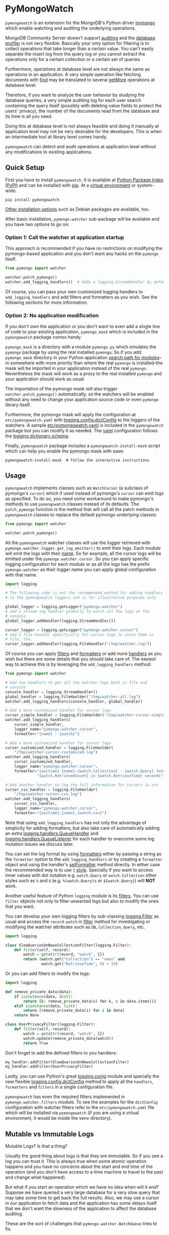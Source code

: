 * PyMongoWatch

=pymongowatch= is an extension for the MongoDB's Python driver [[https://pymongo.readthedocs.io/en/stable/][pymongo]]
which enable watching and auditing the underlying operations.

MongoDB Community Server doesn't support [[https://docs.mongodb.com/manual/core/auditing/][auditing]] and the [[https://docs.mongodb.com/manual/tutorial/manage-the-database-profiler/][database
profiler]] is not very flexible. Basically your only option for
filtering is to collect operations that take longer than a certain
value. You can't easily separate the insert log from the query log or
you cannot extract the operations only for a certain collection or a
certain set of queries.

Furthermore, operations at database level are not always the same as
operations in an application. A very simple operation like fetching
documents with [[https://pymongo.readthedocs.io/en/stable/api/pymongo/collection.html#pymongo.collection.Collection.find][find]] may be translated to several [[https://docs.mongodb.com/manual/reference/command/getMore/][getMore]] operations at
database level.

Therefore, if you want to analyze the user behavior by studying the
database queries, a very simple auditing log for each user search
containing the query itself (possibly with deleting value fields to
protect the users' privacy), the number of the documents read from the
database and its time is all you need.

Doing this at database level is not always feasible and doing it
manually at application level may not be very desirable for the
developers. This is when an intermediate tool at library level comes
handy.

=pymongowatch= can detect and audit operations at application level
without any modifications to existing applications.

** Quick Setup

First you have to install =pymongowatch=. It is available at [[https://pypi.org/project/pymongowatch/][Python
Package Index (PyPI)]] and can be installed with [[https://pip.pypa.io/en/stable/][pip]]. At a [[https://docs.python.org/3/tutorial/venv.html][virtual
environment]] or system-wide:

#+begin_src shell
pip install pymongowatch
#+end_src

[[https://github.com/admirito/pymongowatch#other-installation-options][Other installation options]] such as Debian packages are available, too.

After basic installation, =pymongo.watcher= sub-package will be
available and you have two options to go on:

*** Option 1: Call the watcher at application startup

This approach is recommended if you have no restrictions on modifying
the pymongo-based application and you don't want any hacks on the
=pymongo= itself.

#+begin_src python
from pymongo import watcher

watcher.patch_pymongo()
watcher.add_logging_handlers()  # Adds a logging.StreamHandler by default
#+end_src

Of course, you can pass your own customized logging handlers to
=add_logging_handlers= and add filters and formatters as you wish. See
the following sections for more information.

*** Option 2: No application modification

If you don't own the application or you don't want to even add a
single line of code to your existing application, =pymongo_mask= which
is included in the =pymongowatch= package comes handy.

=pymongo_mask= is a directory with a module =pymongo.py= which
emulates the =pymongo= package by using the real installed =pymongo=;
So if you add =pymongo_mask= directory in your Python application
[[https://docs.python.org/3/library/sys.html#sys.path][search path for modules]]--in somewhere with more priority than where
the real =pymongo= is installed--the mask will be imported in your
application instead of the real =pymongo=. Nevertheless the mask will
work as a proxy to the real installed =pymongo= and your application
should work as usual.

The importation of the pymongo mask will also trigger
=watcher.patch_pymongo()= automatically, so the watchers will be
enabled without any need to change your application source code or
even =pymongo= library itself.

Furthermore, the pymongo mask will apply the configuration at
=etc/pymongowatch.yaml= with [[https://docs.python.org/3/library/logging.config.html#logging.config.dictConfig][logging.config.dictConfig]] to the loggers
of the watchers. A sample [[https://github.com/admirito/pymongowatch/blob/master/etc/pymongowatch.yaml][etc/pymongowatch.yaml]] is included in the
=pymongowatch= package but you can modify it as needed. The [[https://en.wikipedia.org/wiki/YAML][yaml]]
configuration follows the [[https://docs.python.org/3/library/logging.config.html#dictionary-schema-details][logging dictionary schema]].

Finally, =pymongowatch= package includes a =pymongowatch-install-mask=
script which can help you enable the pymongo mask with ease:

#+begin_src shell
pymongowatch-install-mask  # follow the interactive instructions
#+end_src

** Usage

=pymongowatch= implements classes such as =WatchCursor= (a subclass of
pymongo's =cursor=) which if used instead of pymongo's =cursor= can
emit logs as specified. To do so, you need some workaround to make
pymongo's methods to use =pymongowatch= classes instead of its
defaults. The =patch_pymongo= function is the method that will call
all the patch methods in =pymongowatch= classes to replace the default
pymongo underlying classes:

#+begin_src python
from pymongo import watcher

watcher.patch_pymongo()
#+end_src

All the =pymongowatch= watcher classes will use the logger retrieved
with =pymongo.watcher.logger.get_log_emitter()= to emit their
logs. Each module will emit the logs with their [[https://docs.python.org/3/tutorial/modules.html][__name__]]. So for
example, all the cursor logs will be emitted under the
=pymongo.watcher.cursor=. So you can apply specific logging
configuration for each module or as all the logs has the prefix
=pymongo.watcher= as their logger name you can apply global
configuration with that name.

#+begin_src python
import logging

# The following code is not the recommended method for adding handlers
# to the pymongowatch loggers and is for illustrative purposes only

global_logger = logging.getLogger("pymongo.watcher")
# add a stream log handler globally to watch all the logs on the
# console
global_logger.addHandler(logging.StreamHandler())

cursor_logger = logging.getLogger("pymongo.watcher.cursor")
# add a file handler specifically for cursor logs to store them in
# file, too.
cursor_logger.addHandler(logging.FileHandler("/tmp/watcher.log"))
#+end_src

Of course you can apply [[https://docs.python.org/3/library/logging.html#filter-objects][filters]] and [[https://docs.python.org/3/library/logging.html#formatter-objects][formatters]] or add more [[https://docs.python.org/3/library/logging.html#handler-objects][handlers]] as
you wish but there are some details that you should take care of. The
easiest way to achieve this is by leveraging the
=add_logging_handlers= method:

#+begin_src python
from pymongo import watcher

# Add two handlers to get all the watcher logs both in file and
# console
console_handler = logging.StreamHandler()
global_handler = logging.FileHanlder("/tmp/watcher-all.log")
watcher.add_logging_handlers(console_handler, global_handler)

# Add a more customized handler for cursor logs
cursor_simple_handler = logging.FileHanlder("/tmp/watcher-cursor-simple.log")
watcher.add_logging_handlers(
    cursor_simple_handler,
    logger_name="pymongo.watcher.cursor",
    formatter="{name} - {watch}")

# Add a more customized handler for cursor logs
cursor_customized_handler = logging.FileHanlder(
    "/tmp/watcher-cursor-customized.log")
watcher.add_logging_handlers(
    cursor_customized_handler,
    logger_name="pymongo.watcher.cursor",
    formatter="{asctime} {name}.{watch.Collection} - {watch.Query} fetched "
              "{watch.RetrievedCount} in {watch.RetrieveTime} seconds")

# Add another handler to log the full information for cursors in csv
cursor_csv_handler = logging.FileHanlder(
    "/tmp/watcher-cursor-csv.log")
watcher.add_logging_handlers(
    cursor_csv_handler,
    logger_name="pymongo.watcher.cursor",
    formatter="{asctime},{name},{watch.csv}")
#+end_src

Note that using =add_logging_handlers= has not only the advantage of
simplicity for adding formatters, but also take care of automatically
adding an extra [[https://docs.python.org/3/library/logging.handlers.html#queuehandler][logging.handlers.QueueHandler]] and
[[https://docs.python.org/3/library/logging.handlers.html#queuelistener][logging.handlers.QueueListener]] for each handler to overcome some log
mutation issues we discuss later.

You can set the log format by using [[https://docs.python.org/3/library/logging.html#formatter-objects][formatters]] either by passing a
string as the =formatter= option to the =add_logging_handlers= or by
creating a =formatter= object and using the handler's [[https://docs.python.org/3/library/logging.html#logging.Handler.setFormatter][setFormatter]]
method directly. In either case the recommended way is to use ={=
[[https://docs.python.org/3/library/logging.html#logging.Formatter][style]]. Specially if you want to access inner values with dot notation
e.g. =watch.Query= or =watch.Collection= other styles such as =%= and
=$= (e.g. =%(watch.Query)s= or =${watch.Query}=) will *NOT* work.

Another useful feature of Python =logging= module is its [[https://docs.python.org/3/library/logging.html#filter-objects][filters]]. You
can use =filter= objects not only to filter unwanted logs but also to
modify the ones that you want.

You can develop your own logging filters by sub-classing
[[https://docs.python.org/3/library/logging.html#filter-objects][logging.Filter]] as usual and access the =record.watch= in [[https://docs.python.org/3/library/logging.html#logging.Filter.filter][filter]] method
for investigating or modifying the watcher attributes such as =DB=,
=Collection=, =Query=, etc.

#+begin_src python
import logging

class SlowQueriesOnNewsCollectionFilter(logging.Filter):
    def filter(self, record):
        watch = getattr(record, "watch", {})
        return (watch.get("Collection") == "news" and
                watch.get("RetrieveTime", 0) > 10)
#+end_src

Or you can add filters to modify the logs:

#+begin_src python
import logging

def remove_private_data(data):
    if isinstance(data, dict):
        return {k: remove_private_data(v) for k, v in data.items()}
    elif isinstance(data, list):
        return [remove_private_data(i) for i in data]
    return None

class UserPrivacyFilter(logging.Filter):
    def filter(self, record):
        watch = getattr(record, "watch", {})
        watch.update(remove_private_data(watch))
        return True
#+end_src

Don't forget to add the defined filters to you handlers:

#+begin_src python
my_handler.addFilter(SlowQueriesOnNewsCollectionFilter)
my_handler.addFilter(UserPrivacyFilter)
#+end_src

Lastly, you can use Python's great [[https://docs.python.org/3/library/logging.config.html#module-logging.config][logging.conig]] module and specially
the new flexible [[https://docs.python.org/3/library/logging.config.html#logging.config.dictConfig][logging.config.dictConfig]] method to apply all the
=handlers=, =formatters= and =filters= in a single configuration file.

=pymongowatch= has even the required filters implemented in
=pymongo.watcher.filters= module. To see the examples for the
=dictConfig= configuration with watcher filters refer to the
=etc/pymongowatch.yaml= file which will be installed via
=pymongowatch= (if you are using a virtual environment, it would be
inside the venv directory).

** Mutable vs Immutable Logs

Mutable Logs? Is that a thing?

Usually the good thing about logs is that they are immutable. So if
you see a log you can trust it. This is always true when some atomic
operation happens and you have no concerns about the start and end
time of the operation (and you don't have access to a time machine to
travel to the past and change what happened).

But what if you start an operation which we have no idea when will it
end? Suppose we have queried a very large database for a very slow
query that may take some time to get back the full results. Also, we
may use a cursor in our application to fetch data and the application
has some delays itself that we don't want the slowness of the
application to affect the database auditing.

These are the sort of challenges that =pymongo.watcher.WatchQueue=
tries to fix.

=pymongowatch= uses =pymongo.watcher.logger.WatchMessage= instead of
strings as log messages as described in [[https://docs.python.org/3/howto/logging.html#using-arbitrary-objects-as-messages][using arbitrary objects as
messages]] in Python's logging HOWTO. =WatchMessage= is a sub-class of
Python's dictionaries which are mutable objects.

=WatchMessage= instances are the ={watch}= templates in the format
strings that we saw earlier. They are a =dict= so you can access log
attributes with =[]= access e.g. =watch["Query"]=. For more
convenience while using log formatters =WatchMessage= provides
attribute access with dot notation e.g. =watch.Query= and one of the
reasons why ={= style formatting (which let you use dot notation
access) is recommended for logging formatters.

As a =WatchMessage= is a mutable object, the watcher classes can
modify the log from time to time. For example if you fetch more items
from a cursor, they can update the attributes such as =RetrieveTime=
or =RetrievedCount=. So we have flexibility and it is =pymongowatch=
users decision when to emit the final immutable log with the logger
handlers.

=WatchQueue= alongside a [[https://docs.python.org/3/library/logging.handlers.html#queuehandler][QueueHandler]] is the right tool to make sure
we handle logs at right time. A =WatchQueue= works like a priority
queue which the earliest logs has the higher priority but some a
twists.

First, earliest log doesn't always mean the start time of the first
operation and it doesn't always mean the end time of the operation. It
depends on the specific database operation and =pymongowatch= tries to
pick the best for you. That means operations may arrive and retrieved
with different orders from a =WatchQueue=.

Second, each =WatchMessage= has an internal =ready= state. It usually
is =False= at the start of the operation but can set to =True= (with
its one time =set_ready= method) when =pymongowatch= classes think the
operation is at its final state and its ready to be
logged. =WatchQueue= will assume more priority for these logs.

Finally you can set a =default_delay_sec= to add delay to all the logs
in the queue (for example if you are using logging for analytics and
you do care more about accuracy than delay for the logs) and you can
even set =force_default_delay= to =True= to enforce logging order for
all the logs. These are the optional keyword arguments that both
=WatchQueue= constructor and =add_logging_handlers= method that we saw
earlier accepts.

The =add_logging_handlers= has a =with_queue= optional argument which
if is =True= (the default), will use
=pymongo.watcher.setup_queue_handler= to setup a [[https://docs.python.org/3/library/logging.handlers.html#queuehandler][QueueHandler]]
alongside a started [[https://docs.python.org/3/library/logging.handlers.html#queuelistener][QueueListener]] for each handler you specify with a
=WatchQueue= so you usually don't have to worry about log mutation if
you use =add_logging_handlers= to add your handlers to watcher
loggers.

** Multiprocessing

Another useful application of [[https://docs.python.org/3/library/logging.handlers.html#queuehandler][QueueHandler]] is its use in [[https://docs.python.org/3/howto/logging-cookbook.html#logging-to-a-single-file-from-multiple-processes][logging to a
single file from multiple processes]]. For this application you have to
use a multiprocessing =Queue= alongside the
=QueueHandler=. Fortunately =WatchQueue= also supports
multiprocessing. All you have to do is to pass =True= as the
=enable_multiprocessing= argument.

This is useful for example when you have a =pymongo= based web
application with several web server processes and you need a process
safe method to store the logs in a single file. Its worth noting that
in such environments using the default value for
=enable_multiprocessing= i.e. =False= will result in total failure in
logging because the default =Queue= is not multiprocessing and the
=QueueHandler= and the =QueueListener= will use different queues in
different processes.

Passing =True= as =enable_multiprocessing= in =WatchQueue= constructor
will makes the constructor to build and return a [[https://docs.python.org/3/library/multiprocessing.html#proxy-objects][proxy object]] from a
[[https://docs.python.org/3/library/multiprocessing.html#customized-managers][customized manager]] which has its own dedicated process. You can also
pass =enable_multiprocessing= to =setup_queue_handler= and
=add_logging_handlers=:

#+begin_src python
# Extra keyword arguments of `add_logging_handlers` will be passed to
# the newly created WatchQueue for each handler.
watcher.add_logging_handlers(enable_multiprocessing=True)
#+end_src

** Pymongo Versions

=pymongowatch= is not a standalone MongoDB library and it relies on
the the MongoDB's Python driver [[https://pymongo.readthedocs.io/en/stable/][pymongo]]. But does the pymongo's
version matter?

=pymongowatch= has been tested with the recent versions of =pymongo=
i.e. =3.10= and the newer =4= series but you can use it for other
versions at your own risk. If you have any problems you can open an
issue at the [[https://github.com/admirito/pymongowatch/issues][project's issue tracker]].

One known difference between =pymongo= versions is that they handle
operation closing differently. For example, =4= series close the
cursors more intelligently and you can usually see the =cursor= logs
very fast without any need to a explicit timeout whereas any =3=
series usually an explicit timeout is required.

** Other Installation Options

*** Debian Packages

If you are a [[https://www.debian.org/][Debian]]-based GNU/Linux distribution user you are in luck!
There is a Debian package maintained in the [[https://github.com/admirito/pymongowatch/tree/debian][project's debian branch]]
that can make your installation even easier.

You can find the binary packages at [[https://launchpad.net/~mrazavi/+archive/ubuntu/pymongowatch][mrazavi's pymongowatch PPA]] and to
install it on Ubuntu:

#+begin_src shell
sudo add-apt-repository ppa:mrazavi/pymongowatch
sudo apt update

sudo apt install python3-pymongowatch
#+end_src

** TODOs

If you see an ugly TODO list below with oversize items, it's not even
clear which items are DONE and which ones are still TODO, maybe that
is because this document is written in [[https://orgmode.org/][org-mode]] but you are seeing a
bad render e.g. in [[https://github.com/github/markup/blob/master/README.md#markups][GitHub]] or a converted reStructuredText format
e.g. because [[https://packaging.python.org/en/latest/guides/making-a-pypi-friendly-readme/][the lack of org-mode support in PyPI]].

That doesn't make org-mode less lovable or inferior. Anyway [[https://karl-voit.at/2017/09/23/orgmode-as-markup-only/][org-mode
is one of the most reasonable markup languages to use for text]]. Why
not to use it and brag about it?

*** DONE Support queries with find
*** TODO Support for collection delete
*** TODO Support for collection insert
*** DONE Implement pip package
*** DONE Implement debian package
*** TODO Implement unit tests
*** DONE Supoort for multiprocessing
*** TODO Create API reference document

** About

The =pymongowatch= has developed mainly by [[https://github.com/admirito/][Mohammad Razavi]].
